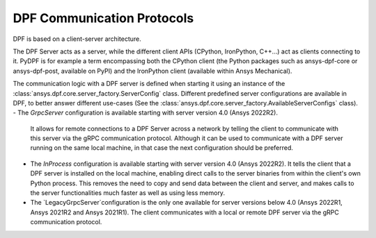 .. _user_guide_server_types:

===========================
DPF Communication Protocols
===========================

DPF is based on a client-server architecture.

The DPF Server acts as a server, while the different client APIs (CPython, IronPython, C++...)
act as clients connecting to it.
PyDPF is for example a term encompassing both the CPython client
(the Python packages such as ansys-dpf-core or ansys-dpf-post, available on PyPI)
and the IronPython client (available within Ansys Mechanical).

The communication logic with a DPF server is defined when starting it using
an instance of the :class:`ansys.dpf.core.server_factory.ServerConfig` class.
Different predefined server configurations are available in DPF,
to better answer different use-cases
(See the :class:`ansys.dpf.core.server_factory.AvailableServerConfigs` class).
- The `GrpcServer` configuration is available starting with server version 4.0 (Ansys 2022R2).
  It allows for remote connections to a DPF Server across a network by telling the client
  to communicate with this server via the gRPC communication protocol.
  Although it can be used to communicate with a DPF server running on the same local machine,
  in that case the next configuration should be preferred.
- The `InProcess` configuration is available starting with server version 4.0 (Ansys 2022R2).
  It tells the client that a DPF server is installed on the local machine, enabling direct calls
  to the server binaries from within the client's own Python process.
  This removes the need to copy and send data between the client and server, and makes calls
  to the server functionalities much faster as well as using less memory.
- The `LegacyGrpcServer`configuration is the only one available for server versions below 4.0
  (Ansys 2022R1, Ansys 2021R2 and Ansys 2021R1).
  The client communicates with a local or remote DPF server via the gRPC communication protocol.

